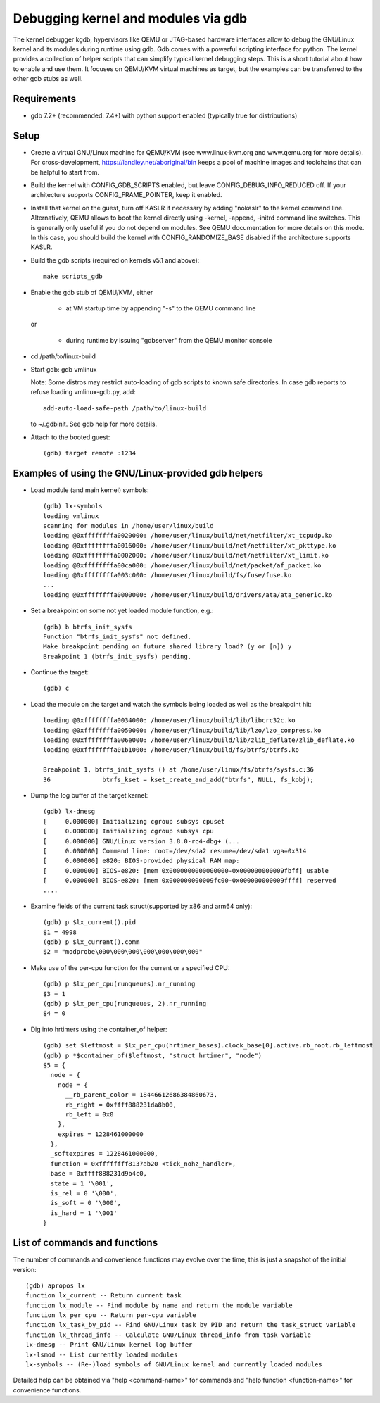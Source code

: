 .. highlight:: none

Debugging kernel and modules via gdb
====================================

The kernel debugger kgdb, hypervisors like QEMU or JTAG-based hardware
interfaces allow to debug the GNU/Linux kernel and its modules during runtime
using gdb. Gdb comes with a powerful scripting interface for python. The
kernel provides a collection of helper scripts that can simplify typical
kernel debugging steps. This is a short tutorial about how to enable and use
them. It focuses on QEMU/KVM virtual machines as target, but the examples can
be transferred to the other gdb stubs as well.


Requirements
------------

- gdb 7.2+ (recommended: 7.4+) with python support enabled (typically true
  for distributions)


Setup
-----

- Create a virtual GNU/Linux machine for QEMU/KVM (see www.linux-kvm.org and
  www.qemu.org for more details). For cross-development,
  https://landley.net/aboriginal/bin keeps a pool of machine images and
  toolchains that can be helpful to start from.

- Build the kernel with CONFIG_GDB_SCRIPTS enabled, but leave
  CONFIG_DEBUG_INFO_REDUCED off. If your architecture supports
  CONFIG_FRAME_POINTER, keep it enabled.

- Install that kernel on the guest, turn off KASLR if necessary by adding
  "nokaslr" to the kernel command line.
  Alternatively, QEMU allows to boot the kernel directly using -kernel,
  -append, -initrd command line switches. This is generally only useful if
  you do not depend on modules. See QEMU documentation for more details on
  this mode. In this case, you should build the kernel with
  CONFIG_RANDOMIZE_BASE disabled if the architecture supports KASLR.

- Build the gdb scripts (required on kernels v5.1 and above)::

    make scripts_gdb

- Enable the gdb stub of QEMU/KVM, either

    - at VM startup time by appending "-s" to the QEMU command line

  or

    - during runtime by issuing "gdbserver" from the QEMU monitor
      console

- cd /path/to/linux-build

- Start gdb: gdb vmlinux

  Note: Some distros may restrict auto-loading of gdb scripts to known safe
  directories. In case gdb reports to refuse loading vmlinux-gdb.py, add::

    add-auto-load-safe-path /path/to/linux-build

  to ~/.gdbinit. See gdb help for more details.

- Attach to the booted guest::

    (gdb) target remote :1234


Examples of using the GNU/Linux-provided gdb helpers
------------------------------------------------

- Load module (and main kernel) symbols::

    (gdb) lx-symbols
    loading vmlinux
    scanning for modules in /home/user/linux/build
    loading @0xffffffffa0020000: /home/user/linux/build/net/netfilter/xt_tcpudp.ko
    loading @0xffffffffa0016000: /home/user/linux/build/net/netfilter/xt_pkttype.ko
    loading @0xffffffffa0002000: /home/user/linux/build/net/netfilter/xt_limit.ko
    loading @0xffffffffa00ca000: /home/user/linux/build/net/packet/af_packet.ko
    loading @0xffffffffa003c000: /home/user/linux/build/fs/fuse/fuse.ko
    ...
    loading @0xffffffffa0000000: /home/user/linux/build/drivers/ata/ata_generic.ko

- Set a breakpoint on some not yet loaded module function, e.g.::

    (gdb) b btrfs_init_sysfs
    Function "btrfs_init_sysfs" not defined.
    Make breakpoint pending on future shared library load? (y or [n]) y
    Breakpoint 1 (btrfs_init_sysfs) pending.

- Continue the target::

    (gdb) c

- Load the module on the target and watch the symbols being loaded as well as
  the breakpoint hit::

    loading @0xffffffffa0034000: /home/user/linux/build/lib/libcrc32c.ko
    loading @0xffffffffa0050000: /home/user/linux/build/lib/lzo/lzo_compress.ko
    loading @0xffffffffa006e000: /home/user/linux/build/lib/zlib_deflate/zlib_deflate.ko
    loading @0xffffffffa01b1000: /home/user/linux/build/fs/btrfs/btrfs.ko

    Breakpoint 1, btrfs_init_sysfs () at /home/user/linux/fs/btrfs/sysfs.c:36
    36              btrfs_kset = kset_create_and_add("btrfs", NULL, fs_kobj);

- Dump the log buffer of the target kernel::

    (gdb) lx-dmesg
    [     0.000000] Initializing cgroup subsys cpuset
    [     0.000000] Initializing cgroup subsys cpu
    [     0.000000] GNU/Linux version 3.8.0-rc4-dbg+ (...
    [     0.000000] Command line: root=/dev/sda2 resume=/dev/sda1 vga=0x314
    [     0.000000] e820: BIOS-provided physical RAM map:
    [     0.000000] BIOS-e820: [mem 0x0000000000000000-0x000000000009fbff] usable
    [     0.000000] BIOS-e820: [mem 0x000000000009fc00-0x000000000009ffff] reserved
    ....

- Examine fields of the current task struct(supported by x86 and arm64 only)::

    (gdb) p $lx_current().pid
    $1 = 4998
    (gdb) p $lx_current().comm
    $2 = "modprobe\000\000\000\000\000\000\000"

- Make use of the per-cpu function for the current or a specified CPU::

    (gdb) p $lx_per_cpu(runqueues).nr_running
    $3 = 1
    (gdb) p $lx_per_cpu(runqueues, 2).nr_running
    $4 = 0

- Dig into hrtimers using the container_of helper::

    (gdb) set $leftmost = $lx_per_cpu(hrtimer_bases).clock_base[0].active.rb_root.rb_leftmost
    (gdb) p *$container_of($leftmost, "struct hrtimer", "node")
    $5 = {
      node = {
        node = {
          __rb_parent_color = 18446612686384860673,
          rb_right = 0xffff888231da8b00,
          rb_left = 0x0
        },
        expires = 1228461000000
      },
      _softexpires = 1228461000000,
      function = 0xffffffff8137ab20 <tick_nohz_handler>,
      base = 0xffff888231d9b4c0,
      state = 1 '\001',
      is_rel = 0 '\000',
      is_soft = 0 '\000',
      is_hard = 1 '\001'
    }


List of commands and functions
------------------------------

The number of commands and convenience functions may evolve over the time,
this is just a snapshot of the initial version::

 (gdb) apropos lx
 function lx_current -- Return current task
 function lx_module -- Find module by name and return the module variable
 function lx_per_cpu -- Return per-cpu variable
 function lx_task_by_pid -- Find GNU/Linux task by PID and return the task_struct variable
 function lx_thread_info -- Calculate GNU/Linux thread_info from task variable
 lx-dmesg -- Print GNU/Linux kernel log buffer
 lx-lsmod -- List currently loaded modules
 lx-symbols -- (Re-)load symbols of GNU/Linux kernel and currently loaded modules

Detailed help can be obtained via "help <command-name>" for commands and "help
function <function-name>" for convenience functions.
